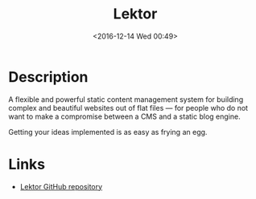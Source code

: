 #+TITLE: Lektor
#+TAGS: python cms
#+DATE: <2016-12-14 Wed 00:49>

* Description
A flexible and powerful static content management system for building complex
and beautiful websites out of flat files — for people who do not want to make a
compromise between a CMS and a static blog engine.

Getting your ideas implemented is as easy as frying an egg.

* Links
- [[https://www.getlektor.com/][Lektor GitHub repository]]
